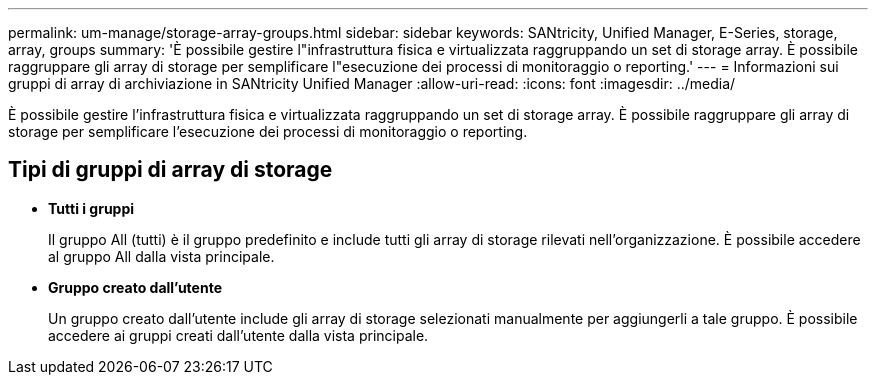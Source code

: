 ---
permalink: um-manage/storage-array-groups.html 
sidebar: sidebar 
keywords: SANtricity, Unified Manager, E-Series, storage, array, groups 
summary: 'È possibile gestire l"infrastruttura fisica e virtualizzata raggruppando un set di storage array. È possibile raggruppare gli array di storage per semplificare l"esecuzione dei processi di monitoraggio o reporting.' 
---
= Informazioni sui gruppi di array di archiviazione in SANtricity Unified Manager
:allow-uri-read: 
:icons: font
:imagesdir: ../media/


[role="lead"]
È possibile gestire l'infrastruttura fisica e virtualizzata raggruppando un set di storage array. È possibile raggruppare gli array di storage per semplificare l'esecuzione dei processi di monitoraggio o reporting.



== Tipi di gruppi di array di storage

* *Tutti i gruppi*
+
Il gruppo All (tutti) è il gruppo predefinito e include tutti gli array di storage rilevati nell'organizzazione. È possibile accedere al gruppo All dalla vista principale.

* *Gruppo creato dall'utente*
+
Un gruppo creato dall'utente include gli array di storage selezionati manualmente per aggiungerli a tale gruppo. È possibile accedere ai gruppi creati dall'utente dalla vista principale.


